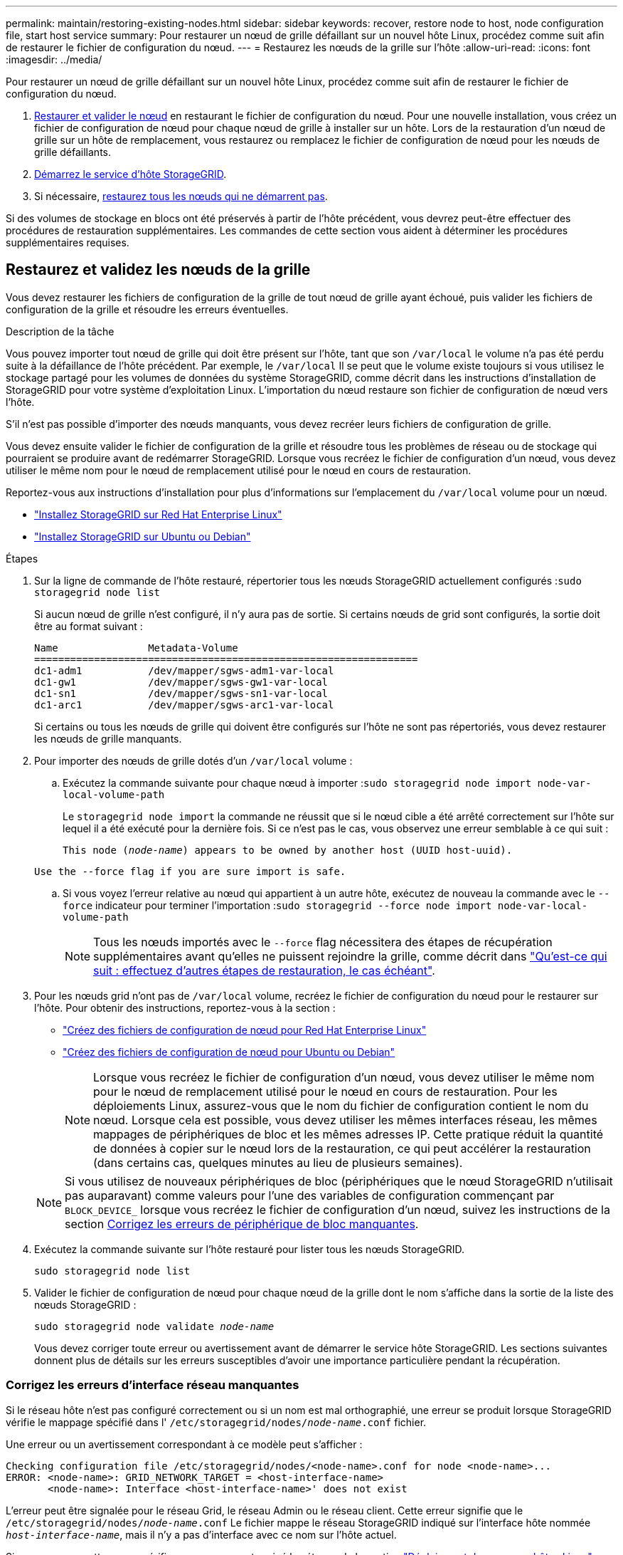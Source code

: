 ---
permalink: maintain/restoring-existing-nodes.html 
sidebar: sidebar 
keywords: recover, restore node to host, node configuration file, start host service 
summary: Pour restaurer un nœud de grille défaillant sur un nouvel hôte Linux, procédez comme suit afin de restaurer le fichier de configuration du nœud. 
---
= Restaurez les nœuds de la grille sur l'hôte
:allow-uri-read: 
:icons: font
:imagesdir: ../media/


[role="lead"]
Pour restaurer un nœud de grille défaillant sur un nouvel hôte Linux, procédez comme suit afin de restaurer le fichier de configuration du nœud.

. <<restore-validate-grid-nodes,Restaurer et valider le nœud>> en restaurant le fichier de configuration du nœud. Pour une nouvelle installation, vous créez un fichier de configuration de nœud pour chaque nœud de grille à installer sur un hôte. Lors de la restauration d'un nœud de grille sur un hôte de remplacement, vous restaurez ou remplacez le fichier de configuration de nœud pour les nœuds de grille défaillants.
. <<start-storagegrid-host-service,Démarrez le service d'hôte StorageGRID>>.
. Si nécessaire, <<recover-nodes-fail-start,restaurez tous les nœuds qui ne démarrent pas>>.


Si des volumes de stockage en blocs ont été préservés à partir de l'hôte précédent, vous devrez peut-être effectuer des procédures de restauration supplémentaires. Les commandes de cette section vous aident à déterminer les procédures supplémentaires requises.



== Restaurez et validez les nœuds de la grille

Vous devez restaurer les fichiers de configuration de la grille de tout nœud de grille ayant échoué, puis valider les fichiers de configuration de la grille et résoudre les erreurs éventuelles.

.Description de la tâche
Vous pouvez importer tout nœud de grille qui doit être présent sur l'hôte, tant que son `/var/local` le volume n'a pas été perdu suite à la défaillance de l'hôte précédent. Par exemple, le `/var/local` Il se peut que le volume existe toujours si vous utilisez le stockage partagé pour les volumes de données du système StorageGRID, comme décrit dans les instructions d'installation de StorageGRID pour votre système d'exploitation Linux. L'importation du nœud restaure son fichier de configuration de nœud vers l'hôte.

S'il n'est pas possible d'importer des nœuds manquants, vous devez recréer leurs fichiers de configuration de grille.

Vous devez ensuite valider le fichier de configuration de la grille et résoudre tous les problèmes de réseau ou de stockage qui pourraient se produire avant de redémarrer StorageGRID. Lorsque vous recréez le fichier de configuration d'un nœud, vous devez utiliser le même nom pour le nœud de remplacement utilisé pour le nœud en cours de restauration.

Reportez-vous aux instructions d'installation pour plus d'informations sur l'emplacement du `/var/local` volume pour un nœud.

* link:../rhel/index.html["Installez StorageGRID sur Red Hat Enterprise Linux"]
* link:../ubuntu/index.html["Installez StorageGRID sur Ubuntu ou Debian"]


.Étapes
. Sur la ligne de commande de l'hôte restauré, répertorier tous les nœuds StorageGRID actuellement configurés :``sudo storagegrid node list``
+
Si aucun nœud de grille n'est configuré, il n'y aura pas de sortie. Si certains nœuds de grid sont configurés, la sortie doit être au format suivant :

+
[listing]
----
Name               Metadata-Volume
================================================================
dc1-adm1           /dev/mapper/sgws-adm1-var-local
dc1-gw1            /dev/mapper/sgws-gw1-var-local
dc1-sn1            /dev/mapper/sgws-sn1-var-local
dc1-arc1           /dev/mapper/sgws-arc1-var-local
----
+
Si certains ou tous les nœuds de grille qui doivent être configurés sur l'hôte ne sont pas répertoriés, vous devez restaurer les nœuds de grille manquants.

. Pour importer des nœuds de grille dotés d'un `/var/local` volume :
+
.. Exécutez la commande suivante pour chaque nœud à importer :``sudo storagegrid node import node-var-local-volume-path``
+
Le `storagegrid node import` la commande ne réussit que si le nœud cible a été arrêté correctement sur l'hôte sur lequel il a été exécuté pour la dernière fois. Si ce n'est pas le cas, vous observez une erreur semblable à ce qui suit :

+
`This node (_node-name_) appears to be owned by another host (UUID host-uuid).`

+
`Use the --force flag if you are sure import is safe.`

.. Si vous voyez l'erreur relative au nœud qui appartient à un autre hôte, exécutez de nouveau la commande avec le `--force` indicateur pour terminer l'importation :``sudo storagegrid --force node import node-var-local-volume-path``
+

NOTE: Tous les nœuds importés avec le `--force` flag nécessitera des étapes de récupération supplémentaires avant qu'elles ne puissent rejoindre la grille, comme décrit dans link:whats-next-performing-additional-recovery-steps-if-required.html["Qu'est-ce qui suit : effectuez d'autres étapes de restauration, le cas échéant"].



. Pour les nœuds grid n'ont pas de `/var/local` volume, recréez le fichier de configuration du nœud pour le restaurer sur l'hôte. Pour obtenir des instructions, reportez-vous à la section :
+
** link:../rhel/creating-node-configuration-files.html["Créez des fichiers de configuration de nœud pour Red Hat Enterprise Linux"]
** link:../ubuntu/creating-node-configuration-files.html["Créez des fichiers de configuration de nœud pour Ubuntu ou Debian"]
+

NOTE: Lorsque vous recréez le fichier de configuration d'un nœud, vous devez utiliser le même nom pour le nœud de remplacement utilisé pour le nœud en cours de restauration. Pour les déploiements Linux, assurez-vous que le nom du fichier de configuration contient le nom du nœud. Lorsque cela est possible, vous devez utiliser les mêmes interfaces réseau, les mêmes mappages de périphériques de bloc et les mêmes adresses IP. Cette pratique réduit la quantité de données à copier sur le nœud lors de la restauration, ce qui peut accélérer la restauration (dans certains cas, quelques minutes au lieu de plusieurs semaines).

+

NOTE: Si vous utilisez de nouveaux périphériques de bloc (périphériques que le nœud StorageGRID n'utilisait pas auparavant) comme valeurs pour l'une des variables de configuration commençant par `BLOCK_DEVICE_` lorsque vous recréez le fichier de configuration d'un nœud, suivez les instructions de la section <<fix-block-errors,Corrigez les erreurs de périphérique de bloc manquantes>>.



. Exécutez la commande suivante sur l'hôte restauré pour lister tous les nœuds StorageGRID.
+
`sudo storagegrid node list`

. Valider le fichier de configuration de nœud pour chaque nœud de la grille dont le nom s'affiche dans la sortie de la liste des nœuds StorageGRID :
+
`sudo storagegrid node validate _node-name_`

+
Vous devez corriger toute erreur ou avertissement avant de démarrer le service hôte StorageGRID. Les sections suivantes donnent plus de détails sur les erreurs susceptibles d'avoir une importance particulière pendant la récupération.





=== Corrigez les erreurs d'interface réseau manquantes

Si le réseau hôte n'est pas configuré correctement ou si un nom est mal orthographié, une erreur se produit lorsque StorageGRID vérifie le mappage spécifié dans l' `/etc/storagegrid/nodes/_node-name_.conf` fichier.

Une erreur ou un avertissement correspondant à ce modèle peut s'afficher :

[listing]
----
Checking configuration file /etc/storagegrid/nodes/<node-name>.conf for node <node-name>...
ERROR: <node-name>: GRID_NETWORK_TARGET = <host-interface-name>
       <node-name>: Interface <host-interface-name>' does not exist
----
L'erreur peut être signalée pour le réseau Grid, le réseau Admin ou le réseau client. Cette erreur signifie que le `/etc/storagegrid/nodes/_node-name_.conf` Le fichier mappe le réseau StorageGRID indiqué sur l'interface hôte nommée `_host-interface-name_`, mais il n'y a pas d'interface avec ce nom sur l'hôte actuel.

Si vous recevez cette erreur, vérifiez que vous avez terminé les étapes de la section link:deploying-new-linux-hosts.html["Déploiement de nouveaux hôtes Linux"]. Utilisez les mêmes noms pour toutes les interfaces hôtes que ceux utilisés sur l'hôte d'origine.

Si vous ne parvenez pas à nommer les interfaces hôtes pour qu'elles correspondent au fichier de configuration du nœud, vous pouvez modifier le fichier de configuration du nœud et modifier la valeur de GRID_NETWORK_TARGET, ADMIN_NETWORK_TARGET ou client_NETWORK_TARGET pour qu'elle corresponde à une interface hôte existante.

Assurez-vous que l'interface hôte donne accès au port réseau physique ou au VLAN approprié et que l'interface ne fait pas directement référence à un périphérique de liaison ou de pont. Vous devez soit configurer un VLAN (soit une autre interface virtuelle) sur le périphérique de liaison de l'hôte, soit utiliser un pont et une paire Ethernet virtuelle (veth).



=== Corrigez les erreurs de périphérique de bloc manquantes

Le système vérifie que chaque nœud récupéré est associé à un fichier spécial de périphérique de bloc valide ou à un lien logiciel valide vers un fichier spécial de périphérique de bloc. Si StorageGRID trouve un mappage non valide dans le `/etc/storagegrid/nodes/_node-name_.conf` fichier, une erreur de périphérique de bloc manquant s'affiche.

Si vous observez une erreur correspondant à ce modèle :

[listing]
----
Checking configuration file /etc/storagegrid/nodes/<node-name>.conf for node <node-name>...
ERROR: <node-name>: BLOCK_DEVICE_PURPOSE = <path-name>
       <node-name>: <path-name> does not exist
----
Cela signifie que `/etc/storagegrid/nodes/_node-name_.conf` mappe le périphérique de bloc utilisé par _nom-nœud_ pour `PURPOSE` Au nom de chemin indiqué dans le système de fichiers Linux, mais il n'existe pas de fichier spécial de périphérique de bloc valide, ou de lien logiciel vers un fichier spécial de périphérique de bloc, à cet emplacement.

Vérifiez que vous avez terminé les étapes de la section link:deploying-new-linux-hosts.html["Déploiement de nouveaux hôtes Linux"]. Utilisez les mêmes noms de périphériques persistants pour tous les périphériques de bloc que ceux utilisés sur l'hôte d'origine.

Si vous ne parvenez pas à restaurer ou à recréer le fichier spécial de périphérique de bloc manquant, vous pouvez attribuer un nouveau périphérique de bloc de la taille et de la catégorie de stockage appropriées et modifier le fichier de configuration de nœud pour modifier la valeur de `BLOCK_DEVICE_PURPOSE` pour pointer vers le nouveau fichier spécial de périphérique de bloc.

Déterminez la taille et la catégorie de stockage appropriées à l'aide des tableaux correspondant à votre système d'exploitation Linux :

* link:../rhel/storage-and-performance-requirements.html["Exigences en matière de stockage et de performances pour Red Hat Enterprise Linux"]
* link:../ubuntu/storage-and-performance-requirements.html["Exigences en matière de stockage et de performances pour Ubuntu ou Debian"]


Consultez les recommandations de configuration du stockage hôte avant de procéder au remplacement du périphérique de bloc :

* link:../rhel/configuring-host-storage.html["Configurez le stockage hôte pour Red Hat Enterprise Linux"]
* link:../ubuntu/configuring-host-storage.html["Configurer le stockage hôte pour Ubuntu ou Debian"]



NOTE: Si vous devez fournir une nouvelle unité de stockage bloc pour l'une des variables de fichier de configuration commençant par `BLOCK_DEVICE_` comme le périphérique de bloc d'origine a été perdu avec l'hôte défaillant, assurez-vous que le nouveau périphérique de bloc n'est pas formaté avant de tenter d'autres procédures de récupération. Le nouveau périphérique de bloc n'est pas formaté si vous utilisez un stockage partagé et que vous avez créé un nouveau volume. Si vous n'êtes pas certain, exécutez la commande suivante sur tout nouveau fichier spécial de périphérique de stockage en mode bloc.

[CAUTION]
====
Exécutez la commande suivante uniquement pour les nouveaux périphériques de stockage en mode bloc. N'exécutez pas cette commande si vous pensez que le stockage en mode bloc contient toujours des données valides pour le nœud en cours de restauration, car toutes les données du périphérique seront perdues.

`sudo dd if=/dev/zero of=/dev/mapper/my-block-device-name bs=1G count=1`

====


== Démarrez le service d'hôte StorageGRID

Pour démarrer vos nœuds StorageGRID et s'assurer qu'ils redémarrent après un redémarrage de l'hôte, vous devez activer et démarrer le service hôte StorageGRID.

.Étapes
. Exécutez les commandes suivantes sur chaque hôte :
+
[listing]
----
sudo systemctl enable storagegrid
sudo systemctl start storagegrid
----
. Exécutez la commande suivante pour vérifier que le déploiement se déroule :
+
[listing]
----
sudo storagegrid node status node-name
----
. Si l'un des nœuds renvoie l'état « non en cours d'exécution » ou « arrêté », exécutez la commande suivante :
+
[listing]
----
sudo storagegrid node start node-name
----
. Si vous avez déjà activé et démarré le service hôte StorageGRID (ou si vous n'êtes pas sûr que le service a été activé et démarré), exécutez également la commande suivante :
+
[listing]
----
sudo systemctl reload-or-restart storagegrid
----




== Restaurez les nœuds qui ne démarrent pas normalement

Si un nœud StorageGRID ne rejoint pas la grille normalement et qu'il n'apparaît pas comme récupérable, il est possible qu'il soit corrompu. Vous pouvez forcer le nœud en mode de récupération.

.Étapes
. Vérifiez que la configuration réseau du nœud est correcte.
+
Le nœud n'a peut-être pas pu rejoindre la grille en raison de mappages d'interface réseau incorrects ou d'une adresse IP ou d'une passerelle de réseau Grid incorrecte.

. Si la configuration réseau est correcte, exécutez le `force-recovery` commande :
+
`sudo storagegrid node force-recovery _node-name_`

. Effectuez les étapes de restauration supplémentaires pour le nœud. Voir link:whats-next-performing-additional-recovery-steps-if-required.html["Qu'est-ce qui suit : effectuez d'autres étapes de restauration, le cas échéant"].

